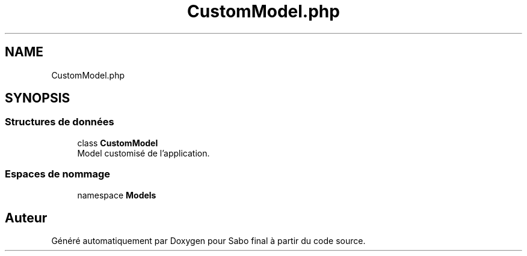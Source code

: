 .TH "CustomModel.php" 3 "Mardi 23 Juillet 2024" "Version 1.1.1" "Sabo final" \" -*- nroff -*-
.ad l
.nh
.SH NAME
CustomModel.php
.SH SYNOPSIS
.br
.PP
.SS "Structures de données"

.in +1c
.ti -1c
.RI "class \fBCustomModel\fP"
.br
.RI "Model customisé de l'application\&. "
.in -1c
.SS "Espaces de nommage"

.in +1c
.ti -1c
.RI "namespace \fBModels\fP"
.br
.in -1c
.SH "Auteur"
.PP 
Généré automatiquement par Doxygen pour Sabo final à partir du code source\&.
